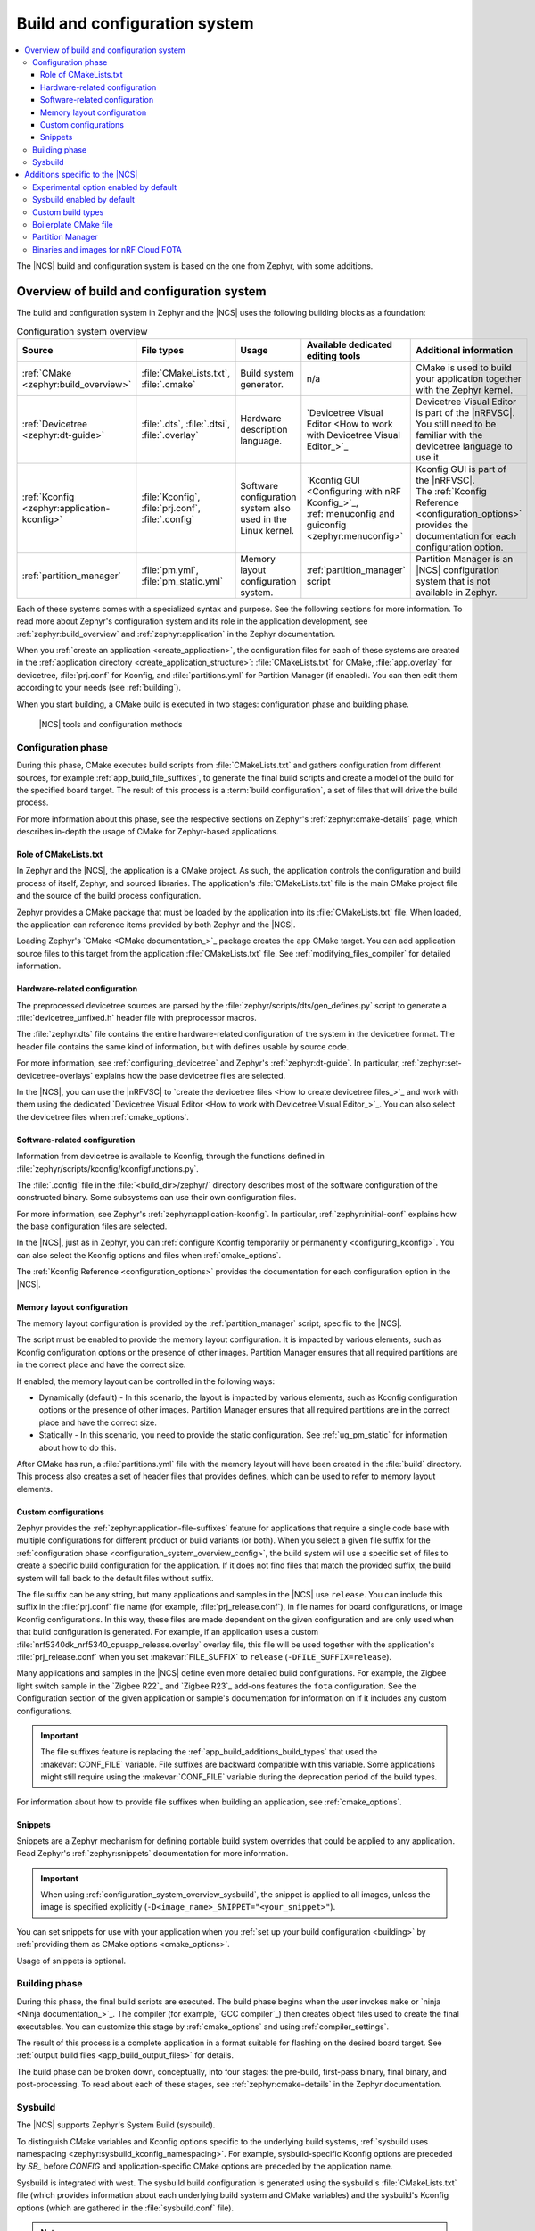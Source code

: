 .. _app_build_system:

Build and configuration system
##############################

.. contents::
   :local:
   :depth: 3

The |NCS| build and configuration system is based on the one from Zephyr, with some additions.

.. _configuration_system_overview:

Overview of build and configuration system
******************************************

The build and configuration system in Zephyr and the |NCS| uses the following building blocks as a foundation:

.. list-table:: Configuration system overview
   :header-rows: 1

   * - Source
     - File types
     - Usage
     - Available dedicated editing tools
     - Additional information
   * - :ref:`CMake <zephyr:build_overview>`
     - :file:`CMakeLists.txt`, :file:`.cmake`
     - Build system generator.
     - n/a
     - CMake is used to build your application together with the Zephyr kernel.
   * - :ref:`Devicetree <zephyr:dt-guide>`
     - :file:`.dts`, :file:`.dtsi`, :file:`.overlay`
     - Hardware description language.
     - `Devicetree Visual Editor <How to work with Devicetree Visual Editor_>`_
     - Devicetree Visual Editor is part of the |nRFVSC|. You still need to be familiar with the devicetree language to use it.
   * - :ref:`Kconfig <zephyr:application-kconfig>`
     - :file:`Kconfig`, :file:`prj.conf`, :file:`.config`
     - Software configuration system also used in the Linux kernel.
     - `Kconfig GUI <Configuring with nRF Kconfig_>`_, :ref:`menuconfig and guiconfig <zephyr:menuconfig>`
     - | Kconfig GUI is part of the |nRFVSC|.
       | The :ref:`Kconfig Reference <configuration_options>` provides the documentation for each configuration option.
   * - :ref:`partition_manager`
     - :file:`pm.yml`, :file:`pm_static.yml`
     - Memory layout configuration system.
     - :ref:`partition_manager` script
     - Partition Manager is an |NCS| configuration system that is not available in Zephyr.

Each of these systems comes with a specialized syntax and purpose.
See the following sections for more information.
To read more about Zephyr's configuration system and its role in the application development, see :ref:`zephyr:build_overview` and :ref:`zephyr:application` in the Zephyr documentation.

When you :ref:`create an application <create_application>`, the configuration files for each of these systems are created in the :ref:`application directory <create_application_structure>`: :file:`CMakeLists.txt` for CMake, :file:`app.overlay` for devicetree, :file:`prj.conf` for Kconfig, and :file:`partitions.yml` for Partition Manager (if enabled).
You can then edit them according to your needs (see :ref:`building`).

When you start building, a CMake build is executed in two stages: configuration phase and building phase.

.. figure:: ../../images/ncs-toolchain.svg
   :alt: nRF Connect SDK tools and configuration

   |NCS| tools and configuration methods

.. _configuration_system_overview_config:

Configuration phase
===================

During this phase, CMake executes build scripts from :file:`CMakeLists.txt` and gathers configuration from different sources, for example :ref:`app_build_file_suffixes`, to generate the final build scripts and create a model of the build for the specified board target.
The result of this process is a :term:`build configuration`, a set of files that will drive the build process.

For more information about this phase, see the respective sections on Zephyr's :ref:`zephyr:cmake-details` page, which describes in-depth the usage of CMake for Zephyr-based applications.

Role of CMakeLists.txt
----------------------

In Zephyr and the |NCS|, the application is a CMake project.
As such, the application controls the configuration and build process of itself, Zephyr, and sourced libraries.
The application's :file:`CMakeLists.txt` file is the main CMake project file and the source of the build process configuration.

Zephyr provides a CMake package that must be loaded by the application into its :file:`CMakeLists.txt` file.
When loaded, the application can reference items provided by both Zephyr and the |NCS|.

Loading Zephyr's `CMake <CMake documentation_>`_ package creates the ``app`` CMake target.
You can add application source files to this target from the application :file:`CMakeLists.txt` file.
See :ref:`modifying_files_compiler` for detailed information.

.. _configure_application_hw:

Hardware-related configuration
------------------------------

.. ncs-include:: build/cmake/index.rst
   :docset: zephyr
   :dedent: 3
   :start-after: Devicetree
   :end-before: The preprocessed devicetree sources

The preprocessed devicetree sources are parsed by the :file:`zephyr/scripts/dts/gen_defines.py` script to generate a :file:`devicetree_unfixed.h` header file with preprocessor macros.

The :file:`zephyr.dts` file contains the entire hardware-related configuration of the system in the devicetree format.
The header file contains the same kind of information, but with defines usable by source code.

For more information, see :ref:`configuring_devicetree` and Zephyr's :ref:`zephyr:dt-guide`.
In particular, :ref:`zephyr:set-devicetree-overlays` explains how the base devicetree files are selected.

In the |NCS|, you can use the |nRFVSC| to `create the devicetree files <How to create devicetree files_>`_ and work with them using the dedicated `Devicetree Visual Editor <How to work with Devicetree Visual Editor_>`_.
You can also select the devicetree files when :ref:`cmake_options`.

.. _configure_application_sw:

Software-related configuration
------------------------------

.. ncs-include:: build/cmake/index.rst
   :docset: zephyr
   :dedent: 3
   :start-after: Kconfig
   :end-before: Information from devicetree is available to Kconfig,

Information from devicetree is available to Kconfig, through the functions defined in :file:`zephyr/scripts/kconfig/kconfigfunctions.py`.

The :file:`.config` file in the :file:`<build_dir>/zephyr/` directory describes most of the software configuration of the constructed binary.
Some subsystems can use their own configuration files.

For more information, see Zephyr's :ref:`zephyr:application-kconfig`.
In particular, :ref:`zephyr:initial-conf` explains how the base configuration files are selected.

In the |NCS|, just as in Zephyr, you can :ref:`configure Kconfig temporarily or permanently <configuring_kconfig>`.
You can also select the Kconfig options and files when :ref:`cmake_options`.

The :ref:`Kconfig Reference <configuration_options>` provides the documentation for each configuration option in the |NCS|.

Memory layout configuration
---------------------------

The memory layout configuration is provided by the :ref:`partition_manager` script, specific to the |NCS|.

The script must be enabled to provide the memory layout configuration.
It is impacted by various elements, such as Kconfig configuration options or the presence of other images.
Partition Manager ensures that all required partitions are in the correct place and have the correct size.

If enabled, the memory layout can be controlled in the following ways:

* Dynamically (default) - In this scenario, the layout is impacted by various elements, such as Kconfig configuration options or the presence of other images.
  Partition Manager ensures that all required partitions are in the correct place and have the correct size.
* Statically - In this scenario, you need to provide the static configuration.
  See :ref:`ug_pm_static` for information about how to do this.

After CMake has run, a :file:`partitions.yml` file with the memory layout will have been created in the :file:`build` directory.
This process also creates a set of header files that provides defines, which can be used to refer to memory layout elements.

.. _app_build_file_suffixes:

Custom configurations
---------------------

Zephyr provides the :ref:`zephyr:application-file-suffixes` feature for applications that require a single code base with multiple configurations for different product or build variants (or both).
When you select a given file suffix for the :ref:`configuration phase <configuration_system_overview_config>`, the build system will use a specific set of files to create a specific build configuration for the application.
If it does not find files that match the provided suffix, the build system will fall back to the default files without suffix.

The file suffix can be any string, but many applications and samples in the |NCS| use ``release``.
You can include this suffix in the :file:`prj.conf` file name (for example, :file:`prj_release.conf`), in file names for board configurations, or image Kconfig configurations.
In this way, these files are made dependent on the given configuration and are only used when that build configuration is generated.
For example, if an application uses a custom :file:`nrf5340dk_nrf5340_cpuapp_release.overlay` overlay file, this file will be used together with the application's :file:`prj_release.conf` when you set :makevar:`FILE_SUFFIX` to ``release`` (``-DFILE_SUFFIX=release``).

Many applications and samples in the |NCS| define even more detailed build configurations.
For example, the Zigbee light switch sample in the `Zigbee R22`_ and `Zigbee R23`_ add-ons features the ``fota`` configuration.
See the Configuration section of the given application or sample's documentation for information on if it includes any custom configurations.

.. important::
    The file suffixes feature is replacing the :ref:`app_build_additions_build_types` that used the :makevar:`CONF_FILE` variable.
    File suffixes are backward compatible with this variable.
    Some applications might still require using the :makevar:`CONF_FILE` variable during the deprecation period of the build types.

For information about how to provide file suffixes when building an application, see :ref:`cmake_options`.

.. _app_build_snippets:

Snippets
--------

Snippets are a Zephyr mechanism for defining portable build system overrides that could be applied to any application.
Read Zephyr's :ref:`zephyr:snippets` documentation for more information.

.. important::
  When using :ref:`configuration_system_overview_sysbuild`, the snippet is applied to all images, unless the image is specified explicitly (``-D<image_name>_SNIPPET="<your_snippet>"``).

You can set snippets for use with your application when you :ref:`set up your build configuration <building>` by :ref:`providing them as CMake options <cmake_options>`.

Usage of snippets is optional.

.. _configuration_system_overview_build:

Building phase
==============

During this phase, the final build scripts are executed.
The build phase begins when the user invokes ``make`` or `ninja <Ninja documentation_>`_.
The compiler (for example, `GCC compiler`_) then creates object files used to create the final executables.
You can customize this stage by :ref:`cmake_options` and using :ref:`compiler_settings`.

The result of this process is a complete application in a format suitable for flashing on the desired board target.
See :ref:`output build files <app_build_output_files>` for details.

The build phase can be broken down, conceptually, into four stages: the pre-build, first-pass binary, final binary, and post-processing.
To read about each of these stages, see :ref:`zephyr:cmake-details` in the Zephyr documentation.

.. _configuration_system_overview_sysbuild:

Sysbuild
========

The |NCS| supports Zephyr's System Build (sysbuild).

.. ncs-include:: build/sysbuild/index.rst
   :docset: zephyr
   :start-after: #######################
   :end-before: Definitions

To distinguish CMake variables and Kconfig options specific to the underlying build systems, :ref:`sysbuild uses namespacing <zephyr:sysbuild_kconfig_namespacing>`.
For example, sysbuild-specific Kconfig options are preceded by `SB_` before `CONFIG` and application-specific CMake options are preceded by the application name.

Sysbuild is integrated with west.
The sysbuild build configuration is generated using the sysbuild's :file:`CMakeLists.txt` file (which provides information about each underlying build system and CMake variables) and the sysbuild's Kconfig options (which are gathered in the :file:`sysbuild.conf` file).

.. note::
    In the |NCS|, building with sysbuild is :ref:`enabled by default <sysbuild_enabled_ncs>`.

For more information about sysbuild, see :ref:`configuring_sysbuild` and the :ref:`Sysbuild documentation in Zephyr <zephyr:sysbuild>`.

.. _app_build_additions:

Additions specific to the |NCS|
*******************************

The |NCS| adds some functionality on top of the Zephyr build and configuration system.
Those additions are automatically included into the Zephyr build system using a :ref:`cmake_build_config_package`.

You must be aware of these additions when you start writing your own applications based on this SDK.

.. _app_build_additions_experimental:

Experimental option enabled by default
======================================

Unlike in Zephyr, the Kconfig option :kconfig:option:`CONFIG_WARN_EXPERIMENTAL` is enabled by default in the |NCS|.
It gives warnings at CMake configure time if any :ref:`experimental <software_maturity>` feature is enabled.

For example, when building a sample that enables :kconfig:option:`CONFIG_BT_EXT_ADV`, the following warning is printed at CMake configure time:

.. code-block:: shell

   warning: Experimental symbol BT_EXT_ADV is enabled.

To disable these warnings, disable the :kconfig:option:`CONFIG_WARN_EXPERIMENTAL` Kconfig option.

.. _sysbuild_enabled_ncs:

Sysbuild enabled by default
===========================

:ref:`configuration_system_overview_sysbuild` in the |NCS| works differently than in Zephyr.

The |NCS| `modifies the default behavior <sdk-zephyr west build patch_>`_ of ``west build``: the :ref:`standard building procedure <building>` in the |NCS| uses sysbuild by default for all types of applications in the :ref:`SDK repositories <dm_repo_types>`.
This includes :ref:`repository applications <create_application_types_repository>` and the out-of-tree applications (:ref:`workspace <create_application_types_workspace>` and :ref:`freestanding applications <create_application_types_freestanding>`).

For this reason, unlike in Zephyr, ``--sysbuild`` does not have to be explicitly mentioned in the command prompt when building a repository application.

If you want to disable this feature, for example if you want to explicitly use the ``--sysbuild`` parameter on the command line every time you build, :ref:`configure west to disable this default setting <sysbuild_enabled_ncs_configuring>`.

Moreover, this |NCS| setting does not apply to the following areas:

* :ref:`Twister <running_unit_tests>` will not use sysbuild unless tests are updated.
* CMake will not configure projects using sysbuild unless the invocation command is updated.

.. _app_build_additions_build_types:
.. _gs_modifying_build_types:
.. _modifying_build_types:

Custom build types
==================

A build type is a feature that defines the way in which the configuration files are to be handled.
For example, selecting a build type lets you generate different build configurations for *release* and *debug* versions of the application.

In the |NCS|, the build type is controlled using the configuration files, whose names can be suffixed to define specific build types.
When you select a build type for the :ref:`configuration phase <configuration_system_overview_config>`, the compiler will use a specific set of files to create a specific build configuration for the application.

The :file:`prj.conf` file is the application-specific default, but many applications and samples include source files for generating the build configuration differently, for example :file:`prj_release.conf` or :file:`prj_debug.conf`.
Similarly, the build type can be included in file names for board configuration, Partition Manager's static configuration, other image Kconfig configuration, and others.
In this way, these files are made dependent on the build type and will only be used when the corresponding build type is invoked.
For example, if an application uses :file:`pm_static_release.yml` to define Partition Manager's static configuration, this file will only be used when the application's :file:`prj_release.conf` file is used to select the release build type.

Many applications and samples in the |NCS| use build types to define more detailed build configurations.
The most common build types are ``release`` and ``debug``, which correspond to CMake defaults, but other names can be defined as well.
For example, nRF Desktop features a ``wwcb`` build type, while Matter weather station features the ``factory_data`` build type.
See the application's Configuration section for information if it includes any build types.

The following software components can be made dependent on the build type:

* The Partition Manager's :ref:`static configuration <ug_pm_static>`.
  When the build type has been inferred, the file :file:`pm_static_<buildtype>.yml` will have precedence over :file:`pm_static.yml`.

The devicetree configuration is not affected by the build type.

For more information about how to invoke build types, see :ref:`cmake_options`.

.. _app_build_additions_multi_image:

Boilerplate CMake file
======================

The |NCS| provides an additional :file:`boilerplate.cmake` file that is automatically included when using the Zephyr CMake package in the :file:`CMakeLists.txt` file of your application:

.. code-block::

   find_package(Zephyr HINTS $ENV{ZEPHYR_BASE})

This file checks if the selected board is supported and, when available, if the selected :ref:`file suffix <app_build_file_suffixes>` or :ref:`build type <app_build_additions_build_types>` is supported.

Partition Manager
=================

The |NCS| adds the :ref:`partition_manager` script, responsible for partitioning the available flash memory and creating the `Memory layout configuration`_.

Binaries and images for nRF Cloud FOTA
======================================

The |NCS| build system generates :ref:`output zip files <app_build_output_files>` containing binary images and a manifest for use with `nRF Cloud FOTA`_.
An example of such a file is :file:`dfu_mcuboot.zip`.

